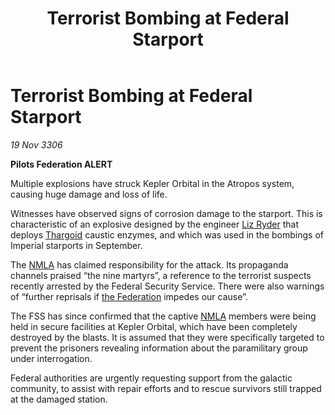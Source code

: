 :PROPERTIES:
:ID:       06cecb07-f723-4d5b-80f3-5d36b2c0fc94
:END:
#+title: Terrorist Bombing at Federal Starport
#+filetags: :galnet:

* Terrorist Bombing at Federal Starport

/19 Nov 3306/

*Pilots Federation ALERT* 

Multiple explosions have struck Kepler Orbital in the Atropos system, causing huge damage and loss of life. 

Witnesses have observed signs of corrosion damage to the starport. This is characteristic of an explosive designed by the engineer [[id:cb71ba02-e47b-4feb-a421-b1f2ecdce6f3][Liz Ryder]] that deploys [[id:09343513-2893-458e-a689-5865fdc32e0a][Thargoid]] caustic enzymes, and which was used in the bombings of Imperial starports in September. 

The [[id:dbfbb5eb-82a2-43c8-afb9-252b21b8464f][NMLA]] has claimed responsibility for the attack. Its propaganda channels praised “the nine martyrs”, a reference to the terrorist suspects recently arrested by the Federal Security Service. There were also warnings of “further reprisals if [[id:d56d0a6d-142a-4110-9c9a-235df02a99e0][the Federation]] impedes our cause”. 

The FSS has since confirmed that the captive [[id:dbfbb5eb-82a2-43c8-afb9-252b21b8464f][NMLA]] members were being held in secure facilities at Kepler Orbital, which have been completely destroyed by the blasts. It is assumed that they were specifically targeted to prevent the prisoners revealing information about the paramilitary group under interrogation. 

Federal authorities are urgently requesting support from the galactic community, to assist with repair efforts and to rescue survivors still trapped at the damaged station.
